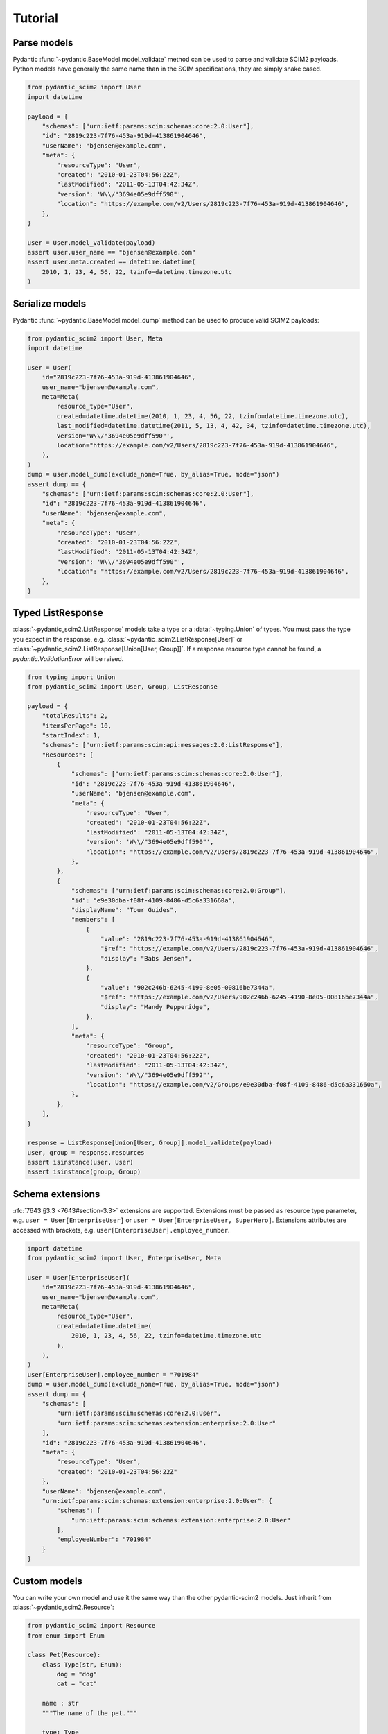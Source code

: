 Tutorial
--------

Parse models
============

Pydantic :func:`~pydantic.BaseModel.model_validate` method can be used to parse and validate SCIM2 payloads.
Python models have generally the same name than in the SCIM specifications, they are simply snake cased.


.. code-block:: python

    from pydantic_scim2 import User
    import datetime

    payload = {
        "schemas": ["urn:ietf:params:scim:schemas:core:2.0:User"],
        "id": "2819c223-7f76-453a-919d-413861904646",
        "userName": "bjensen@example.com",
        "meta": {
            "resourceType": "User",
            "created": "2010-01-23T04:56:22Z",
            "lastModified": "2011-05-13T04:42:34Z",
            "version": 'W\\/"3694e05e9dff590"',
            "location": "https://example.com/v2/Users/2819c223-7f76-453a-919d-413861904646",
        },
    }

    user = User.model_validate(payload)
    assert user.user_name == "bjensen@example.com"
    assert user.meta.created == datetime.datetime(
        2010, 1, 23, 4, 56, 22, tzinfo=datetime.timezone.utc
    )

Serialize models
================

Pydantic :func:`~pydantic.BaseModel.model_dump` method can be used to produce valid SCIM2 payloads:

.. code-block:: python

    from pydantic_scim2 import User, Meta
    import datetime

    user = User(
        id="2819c223-7f76-453a-919d-413861904646",
        user_name="bjensen@example.com",
        meta=Meta(
            resource_type="User",
            created=datetime.datetime(2010, 1, 23, 4, 56, 22, tzinfo=datetime.timezone.utc),
            last_modified=datetime.datetime(2011, 5, 13, 4, 42, 34, tzinfo=datetime.timezone.utc),
            version='W\\/"3694e05e9dff590"',
            location="https://example.com/v2/Users/2819c223-7f76-453a-919d-413861904646",
        ),
    )
    dump = user.model_dump(exclude_none=True, by_alias=True, mode="json")
    assert dump == {
        "schemas": ["urn:ietf:params:scim:schemas:core:2.0:User"],
        "id": "2819c223-7f76-453a-919d-413861904646",
        "userName": "bjensen@example.com",
        "meta": {
            "resourceType": "User",
            "created": "2010-01-23T04:56:22Z",
            "lastModified": "2011-05-13T04:42:34Z",
            "version": 'W\\/"3694e05e9dff590"',
            "location": "https://example.com/v2/Users/2819c223-7f76-453a-919d-413861904646",
        },
    }


Typed ListResponse
==================

:class:`~pydantic_scim2.ListResponse` models take a type or a :data:`~typing.Union` of types.
You must pass the type you expect in the response, e.g. :class:`~pydantic_scim2.ListResponse[User]` or :class:`~pydantic_scim2.ListResponse[Union[User, Group]]`.
If a response resource type cannot be found, a `pydantic.ValidationError` will be raised.

.. code-block:: python

    from typing import Union
    from pydantic_scim2 import User, Group, ListResponse

    payload = {
        "totalResults": 2,
        "itemsPerPage": 10,
        "startIndex": 1,
        "schemas": ["urn:ietf:params:scim:api:messages:2.0:ListResponse"],
        "Resources": [
            {
                "schemas": ["urn:ietf:params:scim:schemas:core:2.0:User"],
                "id": "2819c223-7f76-453a-919d-413861904646",
                "userName": "bjensen@example.com",
                "meta": {
                    "resourceType": "User",
                    "created": "2010-01-23T04:56:22Z",
                    "lastModified": "2011-05-13T04:42:34Z",
                    "version": 'W\\/"3694e05e9dff590"',
                    "location": "https://example.com/v2/Users/2819c223-7f76-453a-919d-413861904646",
                },
            },
            {
                "schemas": ["urn:ietf:params:scim:schemas:core:2.0:Group"],
                "id": "e9e30dba-f08f-4109-8486-d5c6a331660a",
                "displayName": "Tour Guides",
                "members": [
                    {
                        "value": "2819c223-7f76-453a-919d-413861904646",
                        "$ref": "https://example.com/v2/Users/2819c223-7f76-453a-919d-413861904646",
                        "display": "Babs Jensen",
                    },
                    {
                        "value": "902c246b-6245-4190-8e05-00816be7344a",
                        "$ref": "https://example.com/v2/Users/902c246b-6245-4190-8e05-00816be7344a",
                        "display": "Mandy Pepperidge",
                    },
                ],
                "meta": {
                    "resourceType": "Group",
                    "created": "2010-01-23T04:56:22Z",
                    "lastModified": "2011-05-13T04:42:34Z",
                    "version": 'W\\/"3694e05e9dff592"',
                    "location": "https://example.com/v2/Groups/e9e30dba-f08f-4109-8486-d5c6a331660a",
                },
            },
        ],
    }

    response = ListResponse[Union[User, Group]].model_validate(payload)
    user, group = response.resources
    assert isinstance(user, User)
    assert isinstance(group, Group)


Schema extensions
=================

:rfc:`7643 §3.3 <7643#section-3.3>` extensions are supported.
Extensions must be passed as resource type parameter, e.g. ``user = User[EnterpriseUser]`` or ``user = User[EnterpriseUser, SuperHero]``.
Extensions attributes are accessed with brackets, e.g. ``user[EnterpriseUser].employee_number``.

.. code-block:: python

    import datetime
    from pydantic_scim2 import User, EnterpriseUser, Meta

    user = User[EnterpriseUser](
        id="2819c223-7f76-453a-919d-413861904646",
        user_name="bjensen@example.com",
        meta=Meta(
            resource_type="User",
            created=datetime.datetime(
                2010, 1, 23, 4, 56, 22, tzinfo=datetime.timezone.utc
            ),
        ),
    )
    user[EnterpriseUser].employee_number = "701984"
    dump = user.model_dump(exclude_none=True, by_alias=True, mode="json")
    assert dump == {
        "schemas": [
            "urn:ietf:params:scim:schemas:core:2.0:User",
            "urn:ietf:params:scim:schemas:extension:enterprise:2.0:User"
        ],
        "id": "2819c223-7f76-453a-919d-413861904646",
        "meta": {
            "resourceType": "User",
            "created": "2010-01-23T04:56:22Z"
        },
        "userName": "bjensen@example.com",
        "urn:ietf:params:scim:schemas:extension:enterprise:2.0:User": {
            "schemas": [
                "urn:ietf:params:scim:schemas:extension:enterprise:2.0:User"
            ],
            "employeeNumber": "701984"
        }
    }

Custom models
=============

You can write your own model and use it the same way than the other pydantic-scim2 models. Just inherit from :class:`~pydantic_scim2.Resource`:

.. code-block:: python

    from pydantic_scim2 import Resource
    from enum import Enum

    class Pet(Resource):
        class Type(str, Enum):
            dog = "dog"
            cat = "cat"

        name : str
        """The name of the pet."""

        type: Type
        """The pet type."""
